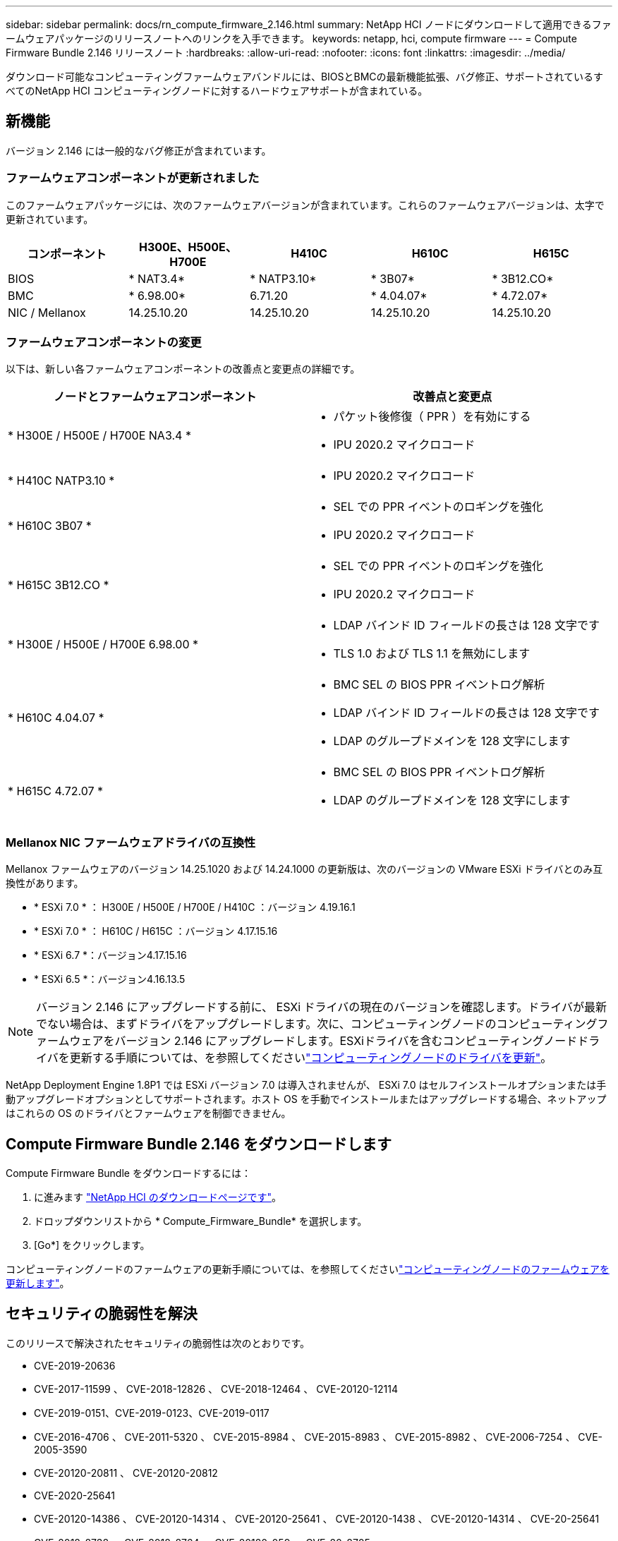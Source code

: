 ---
sidebar: sidebar 
permalink: docs/rn_compute_firmware_2.146.html 
summary: NetApp HCI ノードにダウンロードして適用できるファームウェアパッケージのリリースノートへのリンクを入手できます。 
keywords: netapp, hci, compute firmware 
---
= Compute Firmware Bundle 2.146 リリースノート
:hardbreaks:
:allow-uri-read: 
:nofooter: 
:icons: font
:linkattrs: 
:imagesdir: ../media/


[role="lead"]
ダウンロード可能なコンピューティングファームウェアバンドルには、BIOSとBMCの最新機能拡張、バグ修正、サポートされているすべてのNetApp HCI コンピューティングノードに対するハードウェアサポートが含まれている。



== 新機能

バージョン 2.146 には一般的なバグ修正が含まれています。



=== ファームウェアコンポーネントが更新されました

このファームウェアパッケージには、次のファームウェアバージョンが含まれています。これらのファームウェアバージョンは、太字で更新されています。

|===
| コンポーネント | H300E、H500E、H700E | H410C | H610C | H615C 


| BIOS | * NAT3.4* | * NATP3.10* | * 3B07* | * 3B12.CO* 


| BMC | * 6.98.00* | 6.71.20 | * 4.04.07* | * 4.72.07* 


| NIC / Mellanox | 14.25.10.20 | 14.25.10.20 | 14.25.10.20 | 14.25.10.20 
|===


=== ファームウェアコンポーネントの変更

以下は、新しい各ファームウェアコンポーネントの改善点と変更点の詳細です。

|===
| ノードとファームウェアコンポーネント | 改善点と変更点 


| * H300E / H500E / H700E NA3.4 *  a| 
* パケット後修復（ PPR ）を有効にする
* IPU 2020.2 マイクロコード




| * H410C NATP3.10 *  a| 
* IPU 2020.2 マイクロコード




| * H610C 3B07 *  a| 
* SEL での PPR イベントのロギングを強化
* IPU 2020.2 マイクロコード




| * H615C 3B12.CO *  a| 
* SEL での PPR イベントのロギングを強化
* IPU 2020.2 マイクロコード




| * H300E / H500E / H700E 6.98.00 *  a| 
* LDAP バインド ID フィールドの長さは 128 文字です
* TLS 1.0 および TLS 1.1 を無効にします




| * H610C 4.04.07 *  a| 
* BMC SEL の BIOS PPR イベントログ解析
* LDAP バインド ID フィールドの長さは 128 文字です
* LDAP のグループドメインを 128 文字にします




| * H615C 4.72.07 *  a| 
* BMC SEL の BIOS PPR イベントログ解析
* LDAP のグループドメインを 128 文字にします


|===


=== Mellanox NIC ファームウェアドライバの互換性

Mellanox ファームウェアのバージョン 14.25.1020 および 14.24.1000 の更新版は、次のバージョンの VMware ESXi ドライバとのみ互換性があります。

* * ESXi 7.0 * ： H300E / H500E / H700E / H410C ：バージョン 4.19.16.1
* * ESXi 7.0 * ： H610C / H615C ：バージョン 4.17.15.16
* * ESXi 6.7 *：バージョン4.17.15.16
* * ESXi 6.5 *：バージョン4.16.13.5



NOTE: バージョン 2.146 にアップグレードする前に、 ESXi ドライバの現在のバージョンを確認します。ドライバが最新でない場合は、まずドライバをアップグレードします。次に、コンピューティングノードのコンピューティングファームウェアをバージョン 2.146 にアップグレードします。ESXiドライバを含むコンピューティングノードドライバを更新する手順については、を参照してくださいlink:task_hcc_upgrade_compute_node_drivers.html["コンピューティングノードのドライバを更新"]。

NetApp Deployment Engine 1.8P1 では ESXi バージョン 7.0 は導入されませんが、 ESXi 7.0 はセルフインストールオプションまたは手動アップグレードオプションとしてサポートされます。ホスト OS を手動でインストールまたはアップグレードする場合、ネットアップはこれらの OS のドライバとファームウェアを制御できません。



== Compute Firmware Bundle 2.146 をダウンロードします

Compute Firmware Bundle をダウンロードするには：

. に進みます https://mysupport.netapp.com/site/products/all/details/netapp-hci/downloads-tab["NetApp HCI のダウンロードページです"^]。
. ドロップダウンリストから * Compute_Firmware_Bundle* を選択します。
. [Go*] をクリックします。


コンピューティングノードのファームウェアの更新手順については、を参照してくださいlink:task_hcc_upgrade_compute_node_firmware.html#use-the-baseboard-management-controller-bmc-user-interface-ui["コンピューティングノードのファームウェアを更新します"^]。



== セキュリティの脆弱性を解決

このリリースで解決されたセキュリティの脆弱性は次のとおりです。

* CVE-2019-20636
* CVE-2017-11599 、 CVE-2018-12826 、 CVE-2018-12464 、 CVE-20120-12114
* CVE-2019-0151、CVE-2019-0123、CVE-2019-0117
* CVE-2016-4706 、 CVE-2011-5320 、 CVE-2015-8984 、 CVE-2015-8983 、 CVE-2015-8982 、 CVE-2006-7254 、 CVE-2005-3590
* CVE-20120-20811 、 CVE-20120-20812
* CVE-2020-25641
* CVE-20120-14386 、 CVE-20120-14314 、 CVE-20120-25641 、 CVE-20120-1438 、 CVE-20120-14314 、 CVE-20-25641
* CVE-2018-8738 、 CVE-2018-8764 、 CVE-20120-059 、 CVE-20-8705
* CVE-2020-0587 、 CVE-20-0591 、 CVE-20-0592 、 CVE-20-8740
* CVE-2020-0592、CVE-2020-0588、CVE-2020-8696




== 解決済みの問題と既知の問題

解決済みの問題の詳細と新しい問題については、を参照してください https://mysupport.netapp.com/site/bugs-online/product["Bugs Online のツール"^]。



=== BOL ツールへのアクセス

. に移動し https://mysupport.netapp.com/site/bugs-online/product["BOL ツール"^]、ドロップダウンリストから* Element Software *を選択します。
+
image::bol_dashboard.png[ストレージファームウェアバンドルのリリースノート]

. キーワード検索フィールドに「 Compute Firmware Bundle 」と入力し、「 * New Search * ：
+
image::compute_firmware_bundle_choice.png[ストレージファームウェアバンドルのリリースノート]

. 解決済みまたはオープン状態のバグのリストが表示されます。次のように結果をさらに絞り込むことができます。
+
image::bol_list_bugs_found.png[ストレージファームウェアバンドルのリリースノート]



[discrete]
== 詳細情報

* link:firmware_driver_versions.html["NetApp HCI でサポートされるファームウェアとESXiドライバのバージョン、NetApp HCI ストレージノードでサポートされるファームウェアのバージョンとファームウェアのバージョン"]

